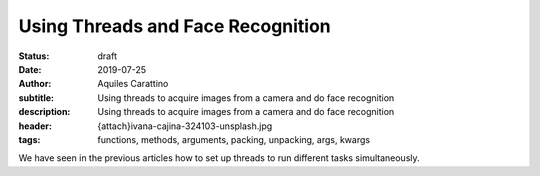 Using Threads and Face Recognition
==================================

:status: draft
:date: 2019-07-25
:author: Aquiles Carattino
:subtitle: Using threads to acquire images from a camera and do face recognition
:description: Using threads to acquire images from a camera and do face recognition
:header: {attach}ivana-cajina-324103-unsplash.jpg
:tags: functions, methods, arguments, packing, unpacking, args, kwargs

We have seen in the previous articles how to set up threads to run different tasks simultaneously.